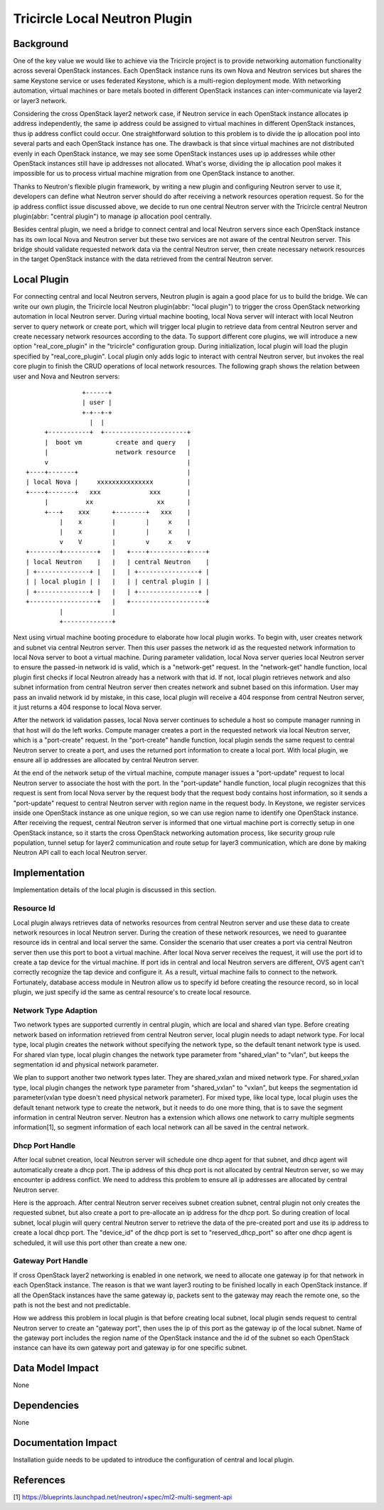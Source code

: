 ==============================
Tricircle Local Neutron Plugin
==============================

Background
==========

One of the key value we would like to achieve via the Tricircle project is to
provide networking automation functionality across several OpenStack instances.
Each OpenStack instance runs its own Nova and Neutron services but shares the
same Keystone service or uses federated Keystone, which is a multi-region
deployment mode. With networking automation, virtual machines or bare metals
booted in different OpenStack instances can inter-communicate via layer2 or
layer3 network.

Considering the cross OpenStack layer2 network case, if Neutron service in each
OpenStack instance allocates ip address independently, the same ip address
could be assigned to virtual machines in different OpenStack instances, thus ip
address conflict could occur. One straightforward solution to this problem is
to divide the ip allocation pool into several parts and each OpenStack instance
has one. The drawback is that since virtual machines are not distributed evenly
in each OpenStack instance, we may see some OpenStack instances uses up ip
addresses while other OpenStack instances still have ip addresses not
allocated. What's worse, dividing the ip allocation pool makes it impossible
for us to process virtual machine migration from one OpenStack instance to
another.

Thanks to Neutron's flexible plugin framework, by writing a new plugin and
configuring Neutron server to use it, developers can define what Neutron server
should do after receiving a network resources operation request. So for the
ip address conflict issue discussed above, we decide to run one central Neutron
server with the Tricircle central Neutron plugin(abbr: "central plugin") to
manage ip allocation pool centrally.

Besides central plugin, we need a bridge to connect central and local Neutron
servers since each OpenStack instance has its own local Nova and Neutron server
but these two services are not aware of the central Neutron server. This bridge
should validate requested network data via the central Neutron server, then
create necessary network resources in the target OpenStack instance with the
data retrieved from the central Neutron server.

Local Plugin
============

For connecting central and local Neutron servers, Neutron plugin is again a
good place for us to build the bridge. We can write our own plugin, the
Tricircle local Neutron plugin(abbr: "local plugin") to trigger the cross
OpenStack networking automation in local Neutron server. During virtual machine
booting, local Nova server will interact with local Neutron server to query
network or create port, which will trigger local plugin to retrieve data from
central Neutron server and create necessary network resources according to the
data. To support different core plugins, we will introduce a new option
"real_core_plugin" in the "tricircle" configuration group. During
initialization, local plugin will load the plugin specified by
"real_core_plugin". Local plugin only adds logic to interact with central
Neutron server, but invokes the real core plugin to finish the CRUD operations
of local network resources. The following graph shows the relation between user
and Nova and Neutron servers: ::

                   +------+
                   | user |
                   +-+--+-+
                     |  |
         +-----------+  +----------------------+
         |  boot vm         create and query   |
         |                  network resource   |
         v                                     |
    +----+-------+                             |
    | local Nova |     xxxxxxxxxxxxxxx         |
    +----+-------+   xxx             xxx       |
         |          xx                 xx      |
         +---+    xxx      +--------+   xxx    |
             |    x        |        |     x    |
             |    x        |        |     x    |
             v    V        |        v     x    v
    +--------+---------+   |   +----+----------+----+
    | local Neutron    |   |   | central Neutron    |
    | +--------------+ |   |   | +----------------+ |
    | | local plugin | |   |   | | central plugin | |
    | +--------------+ |   |   | +----------------+ |
    +------------------+   |   +--------------------+
             |             |
             +-------------+

Next using virtual machine booting procedure to elaborate how local plugin
works. To begin with, user creates network and subnet via central Neutron
server. Then this user passes the network id as the requested network
information to local Nova server to boot a virtual machine. During parameter
validation, local Nova server queries local Neutron server to ensure the
passed-in network id is valid, which is a "network-get" request. In the
"network-get" handle function, local plugin first checks if local Neutron
already has a network with that id. If not, local plugin retrieves network and
also subnet information from central Neutron server then creates network and
subnet based on this information. User may pass an invalid network id by
mistake, in this case, local plugin will receive a 404 response from central
Neutron server, it just returns a 404 response to local Nova server.

After the network id validation passes, local Nova server continues to schedule
a host so compute manager running in that host will do the left works. Compute
manager creates a port in the requested network via local Neutron server, which
is a "port-create" request. In the "port-create" handle function, local plugin
sends the same request to central Neutron server to create a port, and uses
the returned port information to create a local port. With local plugin, we
ensure all ip addresses are allocated by central Neutron server.

At the end of the network setup of the virtual machine, compute manager issues
a "port-update" request to local Neutron server to associate the host with the
port. In the "port-update" handle function, local plugin recognizes that this
request is sent from local Nova server by the request body that the request
body contains host information, so it sends a "port-update" request to central
Neutron server with region name in the request body. In Keystone, we register
services inside one OpenStack instance as one unique region, so we can use
region name to identify one OpenStack instance. After receiving the request,
central Neutron server is informed that one virtual machine port is correctly
setup in one OpenStack instance, so it starts the cross OpenStack networking
automation process, like security group rule population, tunnel setup for
layer2 communication and route setup for layer3 communication, which are done
by making Neutron API call to each local Neutron server.


Implementation
==============

Implementation details of the local plugin is discussed in this section.

Resource Id
-----------

Local plugin always retrieves data of networks resources from central Neutron
server and use these data to create network resources in local Neutron server.
During the creation of these network resources, we need to guarantee resource
ids in central and local server the same. Consider the scenario that user
creates a port via central Neutron server then use this port to boot a virtual
machine. After local Nova server receives the request, it will use the port id
to create a tap device for the virtual machine. If port ids in central and
local Neutron servers are different, OVS agent can't correctly recognize the
tap device and configure it. As a result, virtual machine fails to connect to
the network. Fortunately, database access module in Neutron allow us to specify
id before creating the resource record, so in local plugin, we just specify id
the same as central resource's to create local resource.

Network Type Adaption
---------------------

Two network types are supported currently in central plugin, which are local
and shared vlan type. Before creating network based on information retrieved
from central Neutron server, local plugin needs to adapt network type. For
local type, local plugin creates the network without specifying the network
type, so the default tenant network type is used. For shared vlan type, local
plugin changes the network type parameter from "shared_vlan" to "vlan", but
keeps the segmentation id and physical network parameter.

We plan to support another two network types later. They are shared_vxlan and
mixed network type. For shared_vxlan type, local plugin changes the network
type parameter from "shared_vxlan" to "vxlan", but keeps the segmentation id
parameter(vxlan type doesn't need physical network parameter). For mixed type,
like local type, local plugin uses the default tenant network type to create
the network, but it needs to do one more thing, that is to save the segment
information in central Neutron server. Neutron has a extension which allows one
network to carry multiple segments information[1], so segment information of
each local network can all be saved in the central network.

Dhcp Port Handle
----------------

After local subnet creation, local Neutron server will schedule one dhcp agent
for that subnet, and dhcp agent will automatically create a dhcp port. The ip
address of this dhcp port is not allocated by central Neutron server, so we may
encounter ip address conflict. We need to address this problem to ensure all ip
addresses are allocated by central Neutron server.

Here is the approach. After central Neutron server receives subnet creation
subnet, central plugin not only creates the requested subnet, but also create a
port to pre-allocate an ip address for the dhcp port. So during creation of
local subnet, local plugin will query central Neutron server to retrieve the
data of the pre-created port and use its ip address to create a local dhcp
port. The "device_id" of the dhcp port is set to "reserved_dhcp_port" so after
one dhcp agent is scheduled, it will use this port other than create a new one.

Gateway Port Handle
-------------------

If cross OpenStack layer2 networking is enabled in one network, we need to
allocate one gateway ip for that network in each OpenStack instance. The reason
is that we want layer3 routing to be finished locally in each OpenStack
instance. If all the OpenStack instances have the same gateway ip, packets sent
to the gateway may reach the remote one, so the path is not the best and not
predictable.

How we address this problem in local plugin is that before creating local
subnet, local plugin sends request to central Neutron server to create an
"gateway port", then uses the ip of this port as the gateway ip of the local
subnet. Name of the gateway port includes the region name of the OpenStack
instance and the id of the subnet so each OpenStack instance can have its own
gateway port and gateway ip for one specific subnet.

Data Model Impact
=================

None

Dependencies
============

None

Documentation Impact
====================

Installation guide needs to be updated to introduce the configuration of
central and local plugin.

References
==========
[1] https://blueprints.launchpad.net/neutron/+spec/ml2-multi-segment-api
